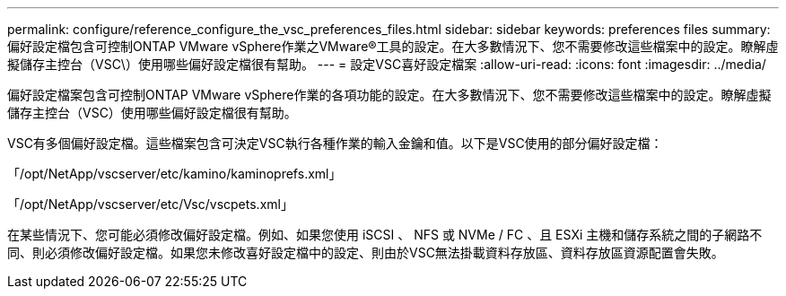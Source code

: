 ---
permalink: configure/reference_configure_the_vsc_preferences_files.html 
sidebar: sidebar 
keywords: preferences files 
summary: 偏好設定檔包含可控制ONTAP VMware vSphere作業之VMware®工具的設定。在大多數情況下、您不需要修改這些檔案中的設定。瞭解虛擬儲存主控台（VSC\）使用哪些偏好設定檔很有幫助。 
---
= 設定VSC喜好設定檔案
:allow-uri-read: 
:icons: font
:imagesdir: ../media/


[role="lead"]
偏好設定檔案包含可控制ONTAP VMware vSphere作業的各項功能的設定。在大多數情況下、您不需要修改這些檔案中的設定。瞭解虛擬儲存主控台（VSC）使用哪些偏好設定檔很有幫助。

VSC有多個偏好設定檔。這些檔案包含可決定VSC執行各種作業的輸入金鑰和值。以下是VSC使用的部分偏好設定檔：

「/opt/NetApp/vscserver/etc/kamino/kaminoprefs.xml」

「/opt/NetApp/vscserver/etc/Vsc/vscpets.xml」

在某些情況下、您可能必須修改偏好設定檔。例如、如果您使用 iSCSI 、 NFS 或 NVMe / FC 、且 ESXi 主機和儲存系統之間的子網路不同、則必須修改偏好設定檔。如果您未修改喜好設定檔中的設定、則由於VSC無法掛載資料存放區、資料存放區資源配置會失敗。
